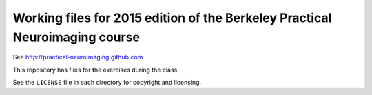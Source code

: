 ############################################################################
Working files for 2015 edition of the Berkeley Practical Neuroimaging course
############################################################################

See http://practical-neuroimaging.github.com

This repository has files for the exercises during the class.

See the ``LICENSE`` file in each directory for copyright and licensing.
